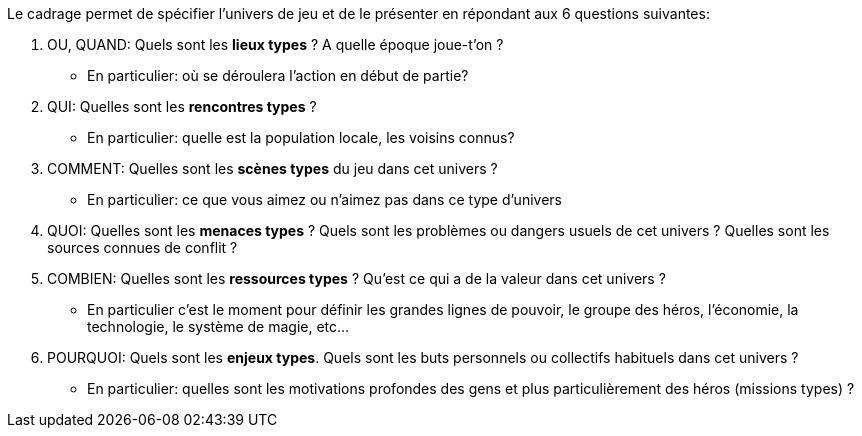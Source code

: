 Le cadrage permet de spécifier l'univers de jeu et de le présenter en répondant aux 6 questions suivantes:

1. OU, QUAND: Quels sont les **lieux types** ? A quelle époque joue-t'on ?
- En particulier: où se déroulera l’action en début de partie?
2. QUI: Quelles sont les **rencontres types** ?
- En particulier: quelle est la population locale, les voisins connus?
3. COMMENT: Quelles sont les **scènes types** du jeu dans cet univers ?
- En particulier: ce que vous aimez ou n'aimez pas dans ce type d'univers
4. QUOI: Quelles sont les **menaces types** ? Quels sont les problèmes ou dangers usuels de cet univers ? Quelles sont les sources connues de conflit ?
5. COMBIEN: Quelles sont les **ressources types** ? Qu'est ce qui a de la valeur dans cet univers ?
- En particulier c'est le moment pour définir les grandes lignes de pouvoir, le groupe des héros, l'économie, la technologie, le système de magie, etc...
6. POURQUOI: Quels sont les **enjeux types**. Quels sont les buts personnels ou collectifs habituels dans cet univers ?
- En particulier: quelles sont les motivations profondes des gens et plus particulièrement des héros (missions types) ?

